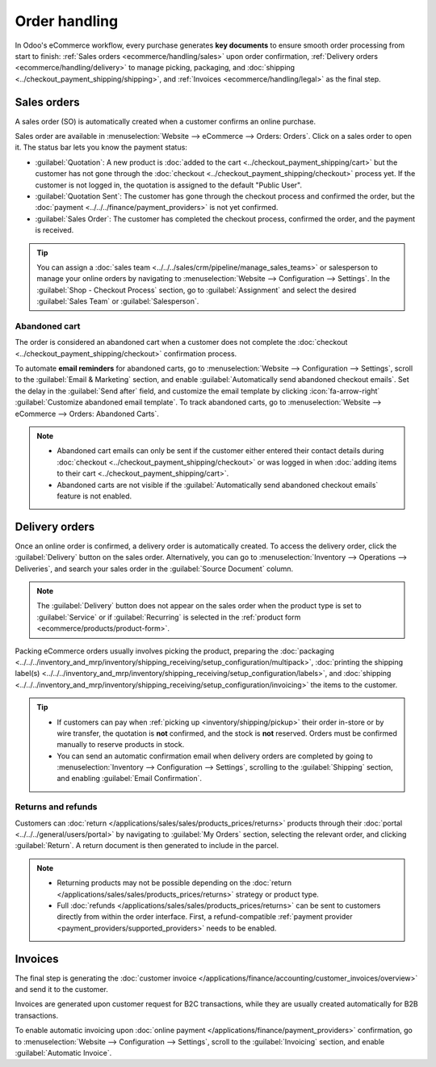 ==============
Order handling
==============

In Odoo's eCommerce workflow, every purchase generates **key documents** to ensure smooth order
processing from start to finish:
:ref:`Sales orders <ecommerce/handling/sales>` upon order confirmation,
:ref:`Delivery orders <ecommerce/handling/delivery>` to manage picking, packaging, and
:doc:`shipping <../checkout_payment_shipping/shipping>`,
and :ref:`Invoices <ecommerce/handling/legal>` as the final step.

.. _ecommerce/handling/sales:

Sales orders
============

A sales order (SO) is automatically created when a customer confirms an online purchase.

Sales order are available in :menuselection:`Website --> eCommerce --> Orders: Orders`. Click on a
sales order to open it. The status bar lets you know the payment status:

- :guilabel:`Quotation`: A new product is :doc:`added to the cart <../checkout_payment_shipping/cart>`
  but the customer has not gone through the :doc:`checkout <../checkout_payment_shipping/checkout>`
  process yet. If the customer is not logged in, the quotation is assigned to the default
  "Public User".
- :guilabel:`Quotation Sent`: The customer has gone through the checkout process and confirmed the
  order, but the :doc:`payment <../../../finance/payment_providers>` is not yet confirmed.
- :guilabel:`Sales Order`: The customer has completed the checkout process, confirmed the order, and
  the payment is received.

.. tip::
   You can assign a :doc:`sales team <../../../sales/crm/pipeline/manage_sales_teams>` or
   salesperson to manage your online orders by navigating to
   :menuselection:`Website --> Configuration --> Settings`. In the
   :guilabel:`Shop - Checkout Process` section, go to :guilabel:`Assignment` and select the desired
   :guilabel:`Sales Team` or :guilabel:`Salesperson`.

Abandoned cart
--------------

The order is considered an abandoned cart when a customer does not complete the
:doc:`checkout <../checkout_payment_shipping/checkout>` confirmation process.

To automate **email reminders** for abandoned carts, go to :menuselection:`Website --> Configuration
--> Settings`, scroll to the :guilabel:`Email & Marketing` section, and enable
:guilabel:`Automatically send abandoned checkout emails`. Set the delay in the
:guilabel:`Send after` field, and customize the email template by clicking
:icon:`fa-arrow-right` :guilabel:`Customize abandoned email template`. To track abandoned carts, go
to :menuselection:`Website --> eCommerce --> Orders: Abandoned Carts`.

.. note::
   - Abandoned cart emails can only be sent if the customer either entered their contact details
     during :doc:`checkout <../checkout_payment_shipping/checkout>` or was logged in when
     :doc:`adding items to their cart <../checkout_payment_shipping/cart>`.
   - Abandoned carts are not visible if the :guilabel:`Automatically send abandoned checkout emails`
     feature is not enabled.

.. _ecommerce/handling/delivery:

Delivery orders
===============

Once an online order is confirmed, a delivery order is automatically created. To access the delivery
order, click the :guilabel:`Delivery` button on the sales order. Alternatively, you can go to
:menuselection:`Inventory --> Operations --> Deliveries`, and search your sales order in the
:guilabel:`Source Document` column.

.. note::
   The :guilabel:`Delivery` button does not appear on the sales order when the product type is set
   to :guilabel:`Service` or if :guilabel:`Recurring` is selected in the :ref:`product form
   <ecommerce/products/product-form>`.

Packing eCommerce orders usually involves picking the product, preparing the
:doc:`packaging <../../../inventory_and_mrp/inventory/shipping_receiving/setup_configuration/multipack>`,
:doc:`printing the shipping label(s) <../../../inventory_and_mrp/inventory/shipping_receiving/setup_configuration/labels>`,
and :doc:`shipping <../../../inventory_and_mrp/inventory/shipping_receiving/setup_configuration/invoicing>`
the items to the customer.

.. tip::
   - If customers can pay when :ref:`picking up <inventory/shipping/pickup>` their order in-store or
     by wire transfer, the quotation is **not** confirmed, and the stock is **not** reserved. Orders
     must be confirmed manually to reserve products in stock.
   - You can send an automatic confirmation email when delivery orders are completed by going to
     :menuselection:`Inventory --> Configuration --> Settings`, scrolling to the
     :guilabel:`Shipping` section, and enabling :guilabel:`Email Confirmation`.

Returns and refunds
-------------------

Customers can :doc:`return </applications/sales/sales/products_prices/returns>` products through
their :doc:`portal <../../../general/users/portal>` by navigating to :guilabel:`My Orders` section,
selecting the relevant order, and clicking :guilabel:`Return`. A return document is then generated
to include in the parcel.

.. Note::
   - Returning products may not be possible depending on the
     :doc:`return </applications/sales/sales/products_prices/returns>` strategy or product type.
   - Full :doc:`refunds </applications/sales/sales/products_prices/returns>` can be sent to
     customers directly from within the order interface. First, a refund-compatible
     :ref:`payment provider <payment_providers/supported_providers>` needs to be enabled.

.. seealso::
   :doc:`/applications/services/helpdesk/advanced/after_sales`

.. _ecommerce/handling/legal:

Invoices
========

The final step is generating the
:doc:`customer invoice </applications/finance/accounting/customer_invoices/overview>` and send it to
the customer.

Invoices are generated upon customer request for B2C transactions, while they are usually created
automatically for B2B transactions.

To enable automatic invoicing upon :doc:`online payment </applications/finance/payment_providers>`
confirmation, go to :menuselection:`Website --> Configuration --> Settings`, scroll to the
:guilabel:`Invoicing` section, and enable :guilabel:`Automatic Invoice`.
